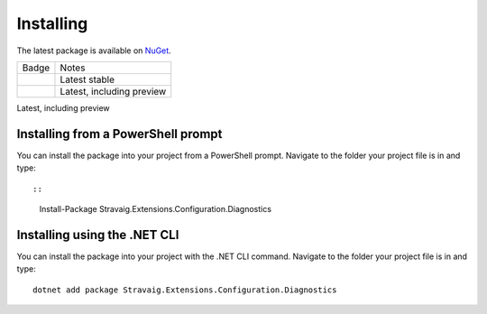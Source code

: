 .. _refInstalling:

Installing
==========

The latest package is available on `NuGet`_. 

.. _NuGet: https://www.nuget.org/packages/Stravaig.Extensions.Configuration.Diagnostics

+------------------------------------------------------------------------------------------------------------------------------------------+---------------------------+
| Badge                                                                                                                                    | Notes                     |
+------------------------------------------------------------------------------------------------------------------------------------------+---------------------------+
| .. image:: https://img.shields.io/nuget/v/Stravaig.Extensions.Configuration.Diagnostics?color=004880&label=nuget%20stable&logo=nuget     | Latest stable             |
+------------------------------------------------------------------------------------------------------------------------------------------+---------------------------+
| .. image:: https://img.shields.io/nuget/vpre/Stravaig.Extensions.Configuration.Diagnostics?color=ffffff&label=nuget%20latest&logo=nuget) | Latest, including preview |
+------------------------------------------------------------------------------------------------------------------------------------------+---------------------------+

Latest, including preview

Installing from a PowerShell prompt
-----------------------------------

You can install the package into your project from a PowerShell prompt. Navigate to the folder your project file is in and type: ::

::

    Install-Package Stravaig.Extensions.Configuration.Diagnostics

Installing using the .NET CLI
-----------------------------

You can install the package into your project with the .NET CLI command. Navigate to the folder your project file is in and type:

::

    dotnet add package Stravaig.Extensions.Configuration.Diagnostics

